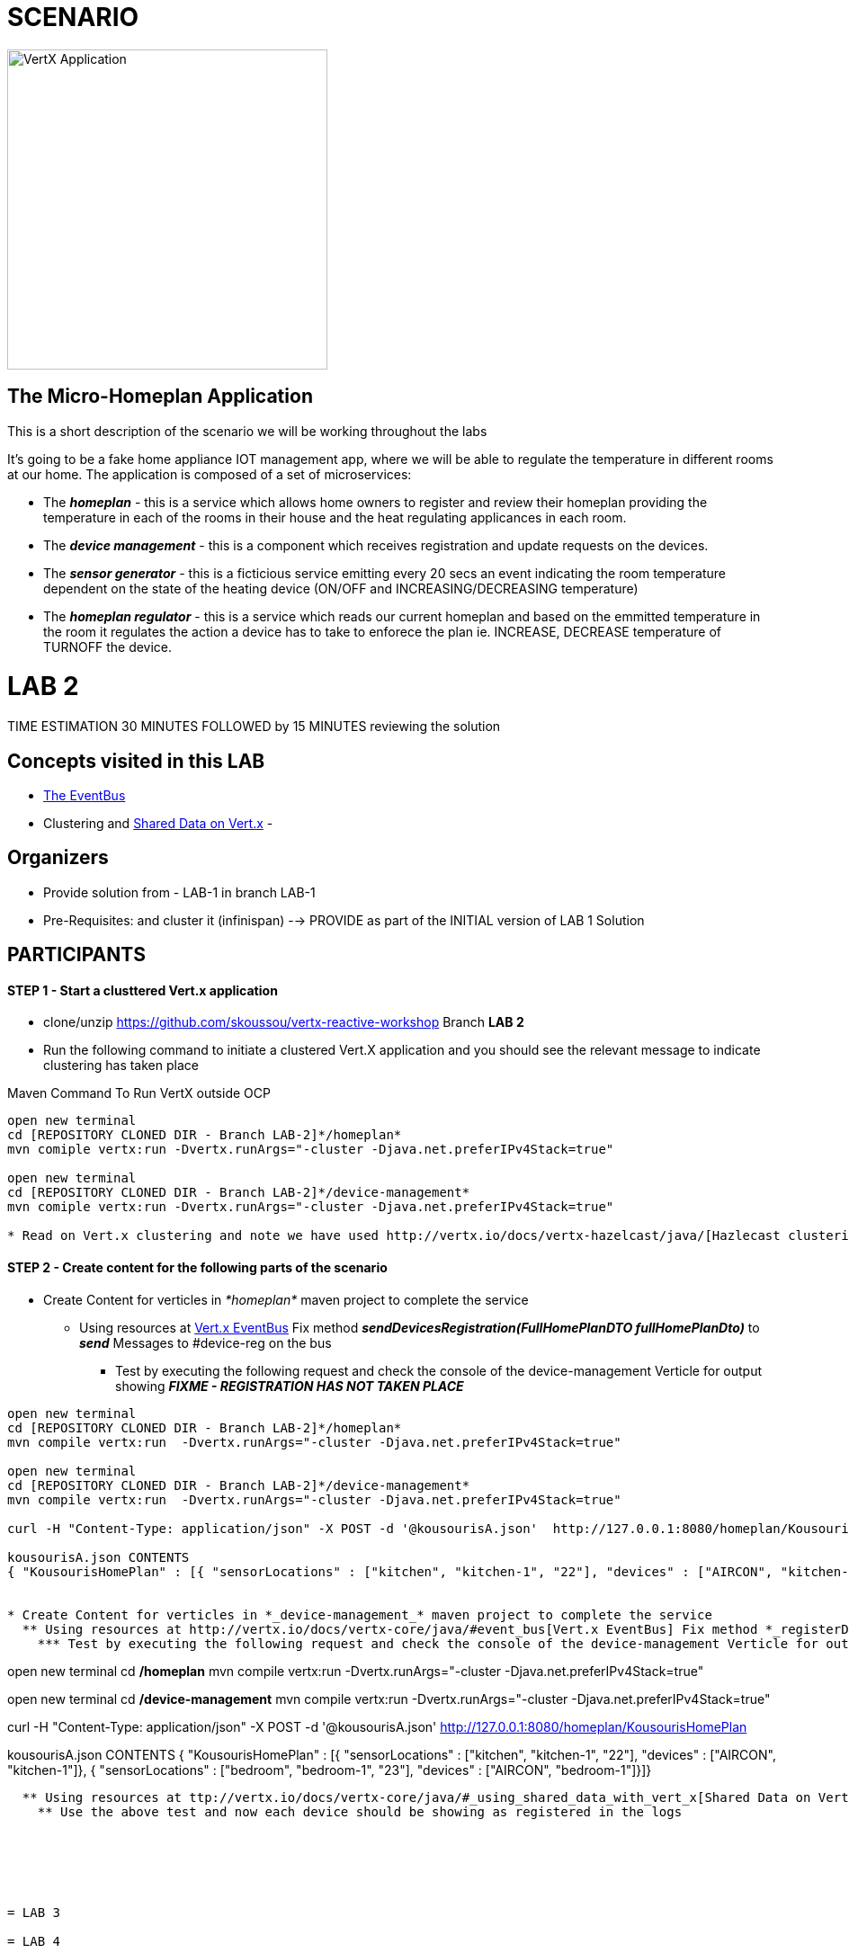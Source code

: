 = SCENARIO

image:images/design.png["VertX Application",height=356] 

== The Micro-Homeplan Application

This is a short description of the scenario we will be working throughout the labs

It’s going to be a fake home appliance IOT management app, where we will be able to regulate the temperature in different rooms at our home. The application is composed of a set of microservices:

* The *_homeplan_* - this is a service which allows home owners to register and review their homeplan providing the temperature in each of the rooms in their house and the heat regulating applicances in each room. 

* The *_device management_* - this is a component which receives registration and update requests on the devices.

*  The *_sensor generator_* - this is a ficticious service emitting every 20 secs an event indicating the room temperature dependent on the state of the heating device (ON/OFF and INCREASING/DECREASING temperature)

* The *_homeplan regulator_* - this is a service which reads our current homeplan and based on the emmitted temperature in the room it regulates the action a device has to take to enforece the plan ie. INCREASE, DECREASE temperature of TURNOFF the device.

= LAB 2

TIME ESTIMATION 30 MINUTES
FOLLOWED by 15 MINUTES reviewing the solution

== Concepts visited in this LAB

- http://vertx.io/docs/vertx-core/java/#event_bus[The EventBus]
- Clustering and http://vertx.io/docs/vertx-core/java/#_using_shared_data_with_vert_x[Shared Data on Vert.x]
- 

== Organizers

* Provide solution from - LAB-1 in branch LAB-1 
* Pre-Requisites: and cluster it (infinispan) --> PROVIDE as part of the INITIAL version of LAB 1 Solution


== PARTICIPANTS

==== STEP 1 - Start a clusttered Vert.x application
* clone/unzip https://github.com/skoussou/vertx-reactive-workshop Branch *LAB 2*
* Run the following command to initiate a clustered Vert.X application and you should see the relevant message to indicate clustering has taken place

Maven Command To Run VertX outside OCP
----
open new terminal
cd [REPOSITORY CLONED DIR - Branch LAB-2]*/homeplan*
mvn comiple vertx:run -Dvertx.runArgs="-cluster -Djava.net.preferIPv4Stack=true"

open new terminal
cd [REPOSITORY CLONED DIR - Branch LAB-2]*/device-management*
mvn comiple vertx:run -Dvertx.runArgs="-cluster -Djava.net.preferIPv4Stack=true"

* Read on Vert.x clustering and note we have used http://vertx.io/docs/vertx-hazelcast/java/[Hazlecast clustering configuration] therefore check the pom.xml and resources/cluster-config.xml
----

==== STEP 2 - Create content for the following parts of the scenario
* Create Content for verticles in _*homeplan*_ maven project to complete the service
  ** Using resources at http://vertx.io/docs/vertx-core/java/#event_bus[Vert.x EventBus] Fix method *_sendDevicesRegistration(FullHomePlanDTO fullHomePlanDto)_* to *_send_* Messages to #device-reg on the bus
    *** Test by executing the following request and check the console of the device-management Verticle for output showing *_FIXME - REGISTRATION HAS NOT TAKEN PLACE_*

----
open new terminal
cd [REPOSITORY CLONED DIR - Branch LAB-2]*/homeplan*
mvn compile vertx:run  -Dvertx.runArgs="-cluster -Djava.net.preferIPv4Stack=true"

open new terminal
cd [REPOSITORY CLONED DIR - Branch LAB-2]*/device-management*
mvn compile vertx:run  -Dvertx.runArgs="-cluster -Djava.net.preferIPv4Stack=true"

curl -H "Content-Type: application/json" -X POST -d '@kousourisA.json'  http://127.0.0.1:8080/homeplan/KousourisHomePlan

kousourisA.json CONTENTS
{ "KousourisHomePlan" : [{ "sensorLocations" : ["kitchen", "kitchen-1", "22"], "devices" : ["AIRCON", "kitchen-1"]}, { "sensorLocations" : ["bedroom", "bedroom-1", "23"], "devices" : ["AIRCON", "bedroom-1"]}]}


* Create Content for verticles in *_device-management_* maven project to complete the service
  ** Using resources at http://vertx.io/docs/vertx-core/java/#event_bus[Vert.x EventBus] Fix method *_registerDevices_* to *_consume_* Messages from #device-reg EventBus address and complete register Device action
    *** Test by executing the following request and check the console of the device-management Verticle for output *_Handler for adding Device ["DEVICE CONTENT"] is missing. You need to complete it_*

----
open new terminal
cd [REPOSITORY CLONED DIR - Branch LAB-2]*/homeplan*
mvn compile vertx:run  -Dvertx.runArgs="-cluster -Djava.net.preferIPv4Stack=true"

open new terminal
cd [REPOSITORY CLONED DIR - Branch LAB-2]*/device-management*
mvn compile vertx:run  -Dvertx.runArgs="-cluster -Djava.net.preferIPv4Stack=true"

curl -H "Content-Type: application/json" -X POST -d '@kousourisA.json'  http://127.0.0.1:8080/homeplan/KousourisHomePlan

kousourisA.json CONTENTS
{ "KousourisHomePlan" : [{ "sensorLocations" : ["kitchen", "kitchen-1", "22"], "devices" : ["AIRCON", "kitchen-1"]}, { "sensorLocations" : ["bedroom", "bedroom-1", "23"], "devices" : ["AIRCON", "bedroom-1"]}]}
----

  ** Using resources at ttp://vertx.io/docs/vertx-core/java/#_using_shared_data_with_vert_x[Shared Data on Vert.x] Fix method *_registerDevice_* and PUT the devices into a shared-map
    ** Use the above test and now each device should be showing as registered in the logs






= LAB 3

= LAB 4

= LAB 5

